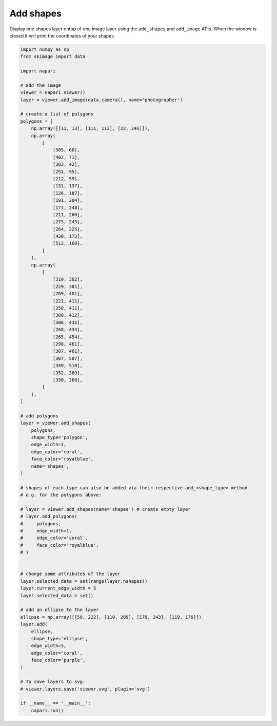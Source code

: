 
.. DO NOT EDIT.
.. THIS FILE WAS AUTOMATICALLY GENERATED BY SPHINX-GALLERY.
.. TO MAKE CHANGES, EDIT THE SOURCE PYTHON FILE:
.. "gallery/add_shapes.py"
.. LINE NUMBERS ARE GIVEN BELOW.

.. only:: html

    .. note::
        :class: sphx-glr-download-link-note

        :ref:`Go to the end <sphx_glr_download_gallery_add_shapes.py>`
        to download the full example as a Python script or as a
        Jupyter notebook.

.. rst-class:: sphx-glr-example-title

.. _sphx_glr_gallery_add_shapes.py:


Add shapes
==========

Display one shapes layer ontop of one image layer using the ``add_shapes`` and
``add_image`` APIs. When the window is closed it will print the coordinates of
your shapes.

.. tags:: visualization-basic

.. GENERATED FROM PYTHON SOURCE LINES 11-105



.. image-sg:: /gallery/images/sphx_glr_add_shapes_001.png
   :alt: add shapes
   :srcset: /gallery/images/sphx_glr_add_shapes_001.png
   :class: sphx-glr-single-img





.. code-block:: Python


    import numpy as np
    from skimage import data

    import napari

    # add the image
    viewer = napari.Viewer()
    layer = viewer.add_image(data.camera(), name='photographer')

    # create a list of polygons
    polygons = [
        np.array([[11, 13], [111, 113], [22, 246]]),
        np.array(
            [
                [505, 60],
                [402, 71],
                [383, 42],
                [251, 95],
                [212, 59],
                [131, 137],
                [126, 187],
                [191, 204],
                [171, 248],
                [211, 260],
                [273, 243],
                [264, 225],
                [430, 173],
                [512, 160],
            ]
        ),
        np.array(
            [
                [310, 382],
                [229, 381],
                [209, 401],
                [221, 411],
                [258, 411],
                [300, 412],
                [306, 435],
                [268, 434],
                [265, 454],
                [298, 461],
                [307, 461],
                [307, 507],
                [349, 510],
                [352, 369],
                [330, 366],
            ]
        ),
    ]

    # add polygons
    layer = viewer.add_shapes(
        polygons,
        shape_type='polygon',
        edge_width=1,
        edge_color='coral',
        face_color='royalblue',
        name='shapes',
    )

    # shapes of each type can also be added via their respective add_<shape_type> method
    # e.g. for the polygons above:

    # layer = viewer.add_shapes(name='shapes') # create empty layer
    # layer.add_polygons(
    #     polygons,
    #     edge_width=1,
    #     edge_color='coral',
    #     face_color='royalblue',
    # )


    # change some attributes of the layer
    layer.selected_data = set(range(layer.nshapes))
    layer.current_edge_width = 5
    layer.selected_data = set()

    # add an ellipse to the layer
    ellipse = np.array([[59, 222], [110, 289], [170, 243], [119, 176]])
    layer.add(
        ellipse,
        shape_type='ellipse',
        edge_width=5,
        edge_color='coral',
        face_color='purple',
    )

    # To save layers to svg:
    # viewer.layers.save('viewer.svg', plugin='svg')

    if __name__ == '__main__':
        napari.run()


.. _sphx_glr_download_gallery_add_shapes.py:

.. only:: html

  .. container:: sphx-glr-footer sphx-glr-footer-example

    .. container:: sphx-glr-download sphx-glr-download-jupyter

      :download:`Download Jupyter notebook: add_shapes.ipynb <add_shapes.ipynb>`

    .. container:: sphx-glr-download sphx-glr-download-python

      :download:`Download Python source code: add_shapes.py <add_shapes.py>`

    .. container:: sphx-glr-download sphx-glr-download-zip

      :download:`Download zipped: add_shapes.zip <add_shapes.zip>`


.. only:: html

 .. rst-class:: sphx-glr-signature

    `Gallery generated by Sphinx-Gallery <https://sphinx-gallery.github.io>`_
